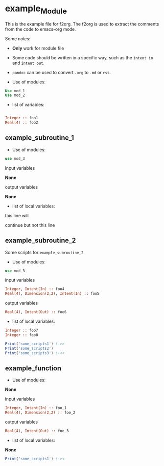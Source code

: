 * example_Module
#+author: Zhouteng Ye
#+date: June 5, 2019
#+options: ^:nil

This is the example file for f2org. The f2org is used to
extract the comments from the code to emacs-org mode. 

Some notes:
- *Only* work for module file
- Some code should be written in a specific way, such
  as the =intent in= and =intent out=.
- =pandoc= can be used to convert =.org= to =.md= or =rst=.

- Use of modules:

#+begin_src fortran
  Use mod_1
  Use mod_2
#+end_src

- list of variables:

#+begin_src fortran

  Integer :: foo1
  Real(4) :: foo2

#+end_src

** example_subroutine_1


- Use of modules:
#+begin_src fortran
    use mod_3
#+end_src

input variables

*None*

output variables

*None*

- list of local variables:

this line will 

continue
but not this
line
** example_subroutine_2
 Some scripts for =example_subroutine_2=

- Use of modules:
#+begin_src fortran
    use mod_3
#+end_src

input variables

#+begin_src fortran
    Integer, Intent(In) :: foo4
    Real(4), Dimension(2,2), Intent(In) :: foo5
#+end_src

output variables

#+begin_src fortran
    Real(4), Intent(Out) :: foo6
#+end_src

- list of local variables:

#+begin_src fortran
    Integer :: foo7
    Integer :: foo8
#+end_src

#+begin_src fortran
Print('some_scripts1') !->>
Print('some_scripts2')
Print('some_scripts3') !-<<
#+end_src

** example_function

- Use of modules:
*None*

input variables

#+begin_src fortran
    Integer, Intent(In) :: foo_1
    Real(4), Dimension(2,2) :: foo_2
#+end_src

output variables

#+begin_src fortran
    Real(4), Intent(Out) :: foo_3
#+end_src

- list of local variables:

*None*

#+begin_src fortran
Print('some_scripts1') !-><
#+end_src

